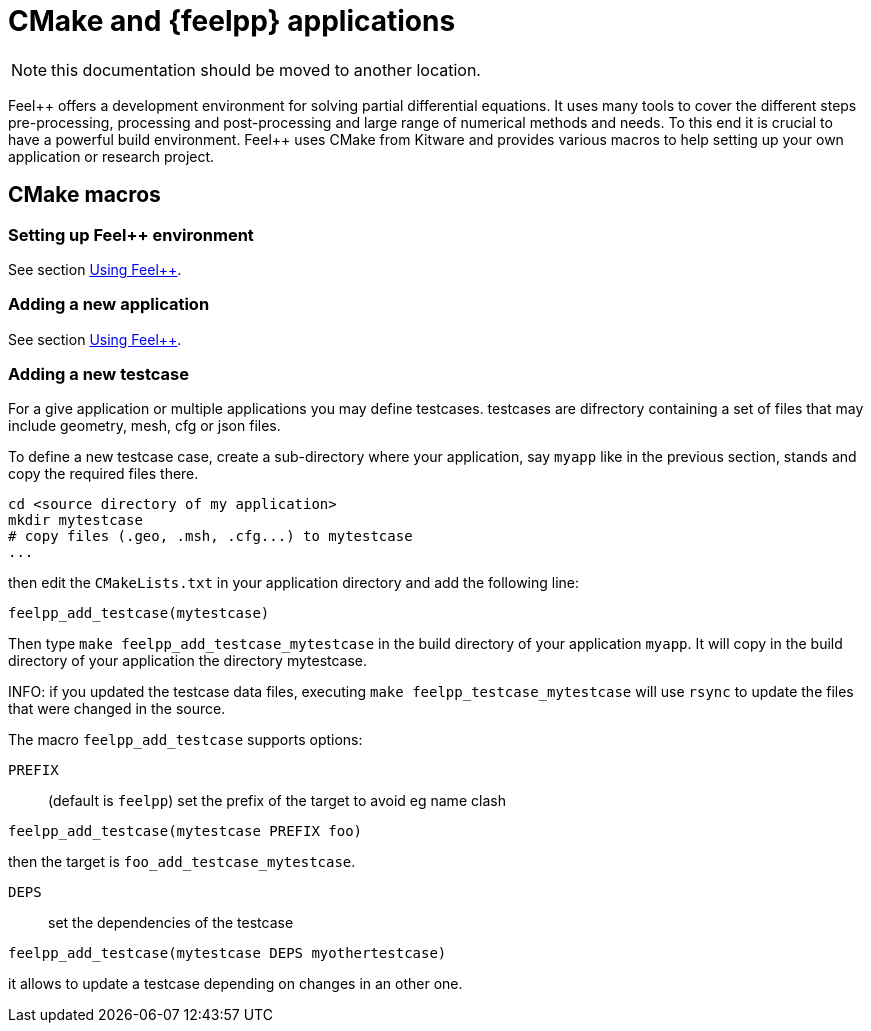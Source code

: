 // -*- mode: adoc -*-

= CMake and {feelpp} applications

NOTE: this documentation should be moved to another location.

Feel{plus}{plus} offers a development environment for solving partial
differential equations. It uses many tools to cover the different
steps pre-processing, processing and post-processing and large range
of numerical methods and needs. To this end it is crucial to have a
powerful build environment. Feel{plus}{plus} uses CMake from Kitware and
provides various macros to help setting up your own application or
research project.

== CMake macros

=== Setting up Feel++ environment

See section link:../GettingStart/using.adoc:[Using Feel++].

=== Adding a new application

See section link:../GettingStart/using.adoc:[Using Feel++].

=== Adding a new testcase

For a give application or multiple applications you may define
testcases. testcases are difrectory containing a set of files that may
include geometry, mesh, cfg or json files.

To define a new testcase case, create a sub-directory where your
application, say `myapp` like in the previous section, stands and copy
the required files there.

[source,bash]
----
cd <source directory of my application>
mkdir mytestcase
# copy files (.geo, .msh, .cfg...) to mytestcase
...
----

then edit the `CMakeLists.txt` in your application directory and add
the following line:

[source,cmake]
----
feelpp_add_testcase(mytestcase)
----

Then type `make feelpp_add_testcase_mytestcase` in the build directory
of your application `myapp`. It will copy in the build directory of
your application the directory mytestcase.

INFO: if you updated the testcase data files, executing `make
feelpp_testcase_mytestcase` will use `rsync` to update the files that
were changed in the source.

The macro `feelpp_add_testcase` supports options:

`PREFIX`:: (default is `feelpp`) set the prefix of the target to avoid eg name clash
[source,cmake]
----
feelpp_add_testcase(mytestcase PREFIX foo)
----
then the target is `foo_add_testcase_mytestcase`.

`DEPS`:: set the dependencies of the testcase
[source,cmake]
----
feelpp_add_testcase(mytestcase DEPS myothertestcase)
----

it allows to update a testcase depending on changes in an other one.
